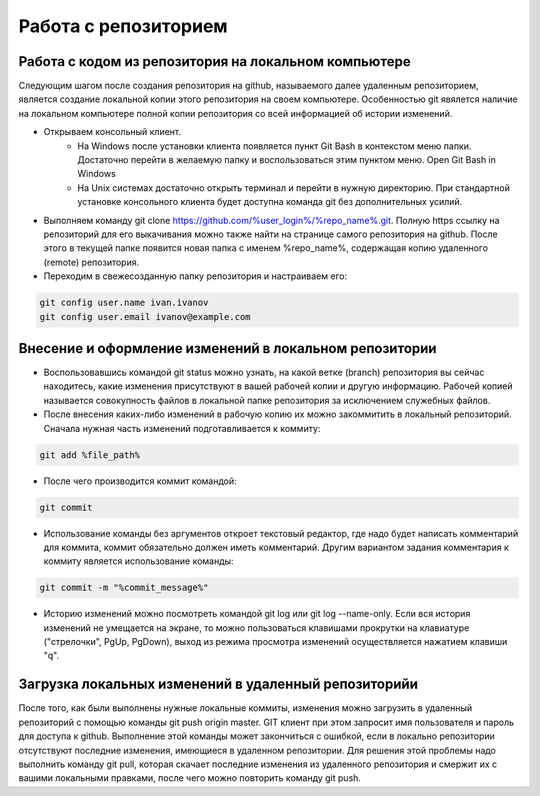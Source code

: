 ========================================
Работа с репозиторием
========================================

Работа с кодом из репозитория на локальном компьютере
=============================

Следующим шагом после создания репозитория на github, называемого далее удаленным репозиторием, является создание локальной копии этого репозитория на своем компьютере. Особенностью git явялется наличие на локальном компьютере полной копии репозитория со всей информацией об истории изменений.

* Открываем консольный клиент.
        * На Windows после установки клиента появляется пункт Git Bash в контекстом меню папки. Достаточно перейти в желаемую папку и воспользоваться этим пунктом меню. Open Git Bash in Windows
        * На Unix системах достаточно открыть терминал и перейти в нужную директорию. При стандартной установке консольного клиента будет доступна команда git без дополнительных усилий.
        
* Выполняем команду git clone https://github.com/%user_login%/%repo_name%.git. Полную https ссылку на репозиторий для его выкачивания можно также найти на странице самого репозитория на github. После этого в текущей папке появится новая папка с именем %repo_name%, содержащая копию удаленного (remote) репозитория.

* Переходим в свежесозданную папку репозитория и настраиваем его:

.. code-block:: text

       git config user.name ivan.ivanov
       git config user.email ivanov@example.com

Внесение и оформление изменений в локальном репозитории
=====================

* Воспользовавшись командой git status можно узнать, на какой ветке (branch) репозитория вы сейчас находитесь, какие изменения присутствуют в вашей рабочей копии и другую информацию. Рабочей копией называется совокупность файлов в локальной папке репозитория за исключением служебных файлов.
* После внесения каких-либо изменений в рабочую копию их можно закоммитить в локальный репозиторий. Cначала нужная часть изменений подготавливается к коммиту:

.. code-block:: text

        git add %file_path%
        
* После чего производится коммит командой:

.. code-block:: text

       git commit
       
* Использование команды без аргументов откроет текстовый редактор, где надо будет написать комментарий для коммита, коммит обязательно должен иметь комментарий. Другим вариантом задания комментария к коммиту является использование команды:

.. code-block:: text

       git commit -m "%commit_message%"
       
* Историю изменений можно посмотреть командой git log или git log --name-only. Если вся история изменений не умещается на экране, то можно пользоваться клавишами прокрутки на клавиатуре ("стрелочки", PgUp, PgDown), выход из режима просмотра изменений осуществляется нажатием клавиши "q".

Загрузка локальных изменений в удаленный репозиторийи
=====================

После того, как были выполнены нужные локальные коммиты, изменения можно загрузить в удаленный репозиторий с помощью команды git push origin master. GIT клиент при этом запросит имя пользователя и пароль для доступа к github.
Выполнение этой команды может закончиться с ошибкой, если в локально репозитории отсутствуют последние изменения, имеющиеся в удаленном репозитории. Для решения этой проблемы надо выполнить команду git pull, которая скачает последние изменения из удаленного репозитория и смержит их с вашими локальными правками, после чего можно повторить команду git push.

